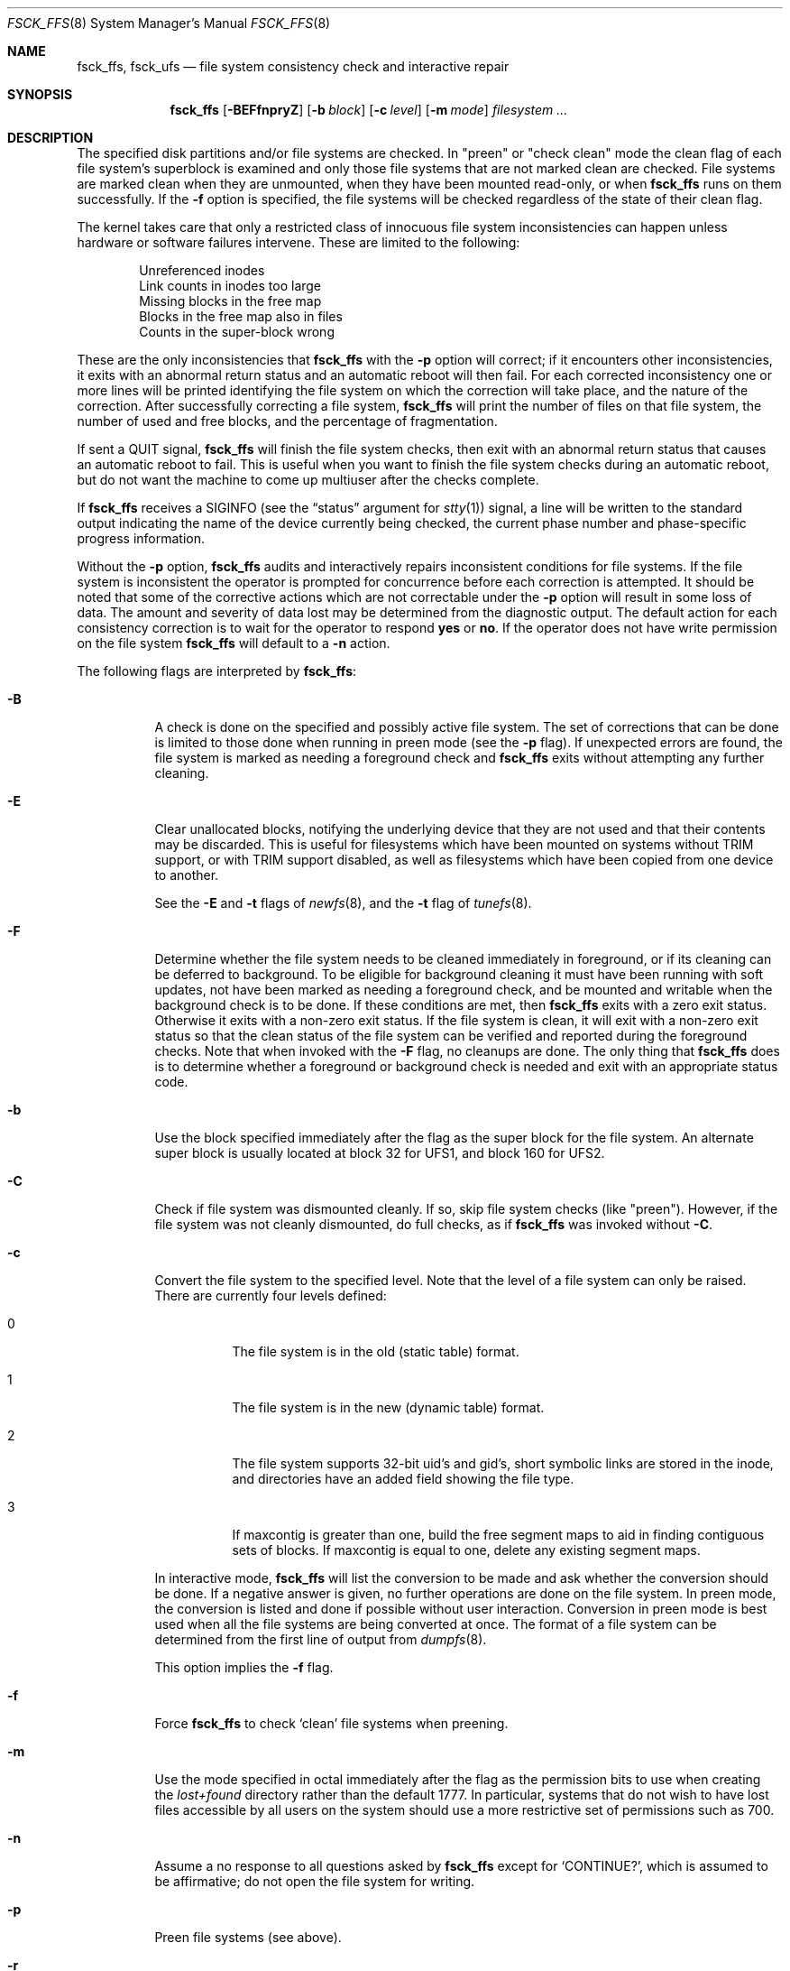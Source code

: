 .\"
.\" Copyright (c) 1980, 1989, 1991, 1993
.\"	The Regents of the University of California.  All rights reserved.
.\"
.\" Redistribution and use in source and binary forms, with or without
.\" modification, are permitted provided that the following conditions
.\" are met:
.\" 1. Redistributions of source code must retain the above copyright
.\"    notice, this list of conditions and the following disclaimer.
.\" 2. Redistributions in binary form must reproduce the above copyright
.\"    notice, this list of conditions and the following disclaimer in the
.\"    documentation and/or other materials provided with the distribution.
.\" 4. Neither the name of the University nor the names of its contributors
.\"    may be used to endorse or promote products derived from this software
.\"    without specific prior written permission.
.\"
.\" THIS SOFTWARE IS PROVIDED BY THE REGENTS AND CONTRIBUTORS ``AS IS'' AND
.\" ANY EXPRESS OR IMPLIED WARRANTIES, INCLUDING, BUT NOT LIMITED TO, THE
.\" IMPLIED WARRANTIES OF MERCHANTABILITY AND FITNESS FOR A PARTICULAR PURPOSE
.\" ARE DISCLAIMED.  IN NO EVENT SHALL THE REGENTS OR CONTRIBUTORS BE LIABLE
.\" FOR ANY DIRECT, INDIRECT, INCIDENTAL, SPECIAL, EXEMPLARY, OR CONSEQUENTIAL
.\" DAMAGES (INCLUDING, BUT NOT LIMITED TO, PROCUREMENT OF SUBSTITUTE GOODS
.\" OR SERVICES; LOSS OF USE, DATA, OR PROFITS; OR BUSINESS INTERRUPTION)
.\" HOWEVER CAUSED AND ON ANY THEORY OF LIABILITY, WHETHER IN CONTRACT, STRICT
.\" LIABILITY, OR TORT (INCLUDING NEGLIGENCE OR OTHERWISE) ARISING IN ANY WAY
.\" OUT OF THE USE OF THIS SOFTWARE, EVEN IF ADVISED OF THE POSSIBILITY OF
.\" SUCH DAMAGE.
.\"
.\"	@(#)fsck.8	8.4 (Berkeley) 5/9/95
.\" $FreeBSD: releng/9.2/sbin/fsck_ffs/fsck_ffs.8 253155 2013-07-10 14:13:37Z des $
.\"
.Dd April 27, 2011
.Dt FSCK_FFS 8
.Os
.Sh NAME
.Nm fsck_ffs ,
.Nm fsck_ufs
.Nd file system consistency check and interactive repair
.Sh SYNOPSIS
.Nm
.Op Fl BEFfnpryZ
.Op Fl b Ar block
.Op Fl c Ar level
.Op Fl m Ar mode
.Ar filesystem
.Ar ...
.Sh DESCRIPTION
The specified disk partitions and/or file systems are checked.
In "preen" or "check clean" mode the clean flag of each file system's
superblock is examined and only those file systems that are not marked clean
are checked.
File systems are marked clean when they are unmounted,
when they have been mounted read-only, or when
.Nm
runs on them successfully.
If the
.Fl f
option is specified, the file systems
will be checked regardless of the state of their clean flag.
.Pp
The kernel takes care that only a restricted class of innocuous file system
inconsistencies can happen unless hardware or software failures intervene.
These are limited to the following:
.Pp
.Bl -item -compact -offset indent
.It
Unreferenced inodes
.It
Link counts in inodes too large
.It
Missing blocks in the free map
.It
Blocks in the free map also in files
.It
Counts in the super-block wrong
.El
.Pp
These are the only inconsistencies that
.Nm
with the
.Fl p
option will correct; if it encounters other inconsistencies, it exits
with an abnormal return status and an automatic reboot will then fail.
For each corrected inconsistency one or more lines will be printed
identifying the file system on which the correction will take place,
and the nature of the correction.
After successfully correcting a file system,
.Nm
will print the number of files on that file system,
the number of used and free blocks,
and the percentage of fragmentation.
.Pp
If sent a
.Dv QUIT
signal,
.Nm
will finish the file system checks, then exit with an abnormal
return status that causes an automatic reboot to fail.
This is useful when you want to finish the file system checks during an
automatic reboot,
but do not want the machine to come up multiuser after the checks complete.
.Pp
If
.Nm
receives a
.Dv SIGINFO
(see the
.Dq status
argument for
.Xr stty 1 )
signal, a line will be written to the standard output indicating
the name of the device currently being checked, the current phase
number and phase-specific progress information.
.Pp
Without the
.Fl p
option,
.Nm
audits and interactively repairs inconsistent conditions for file systems.
If the file system is inconsistent the operator is prompted for concurrence
before each correction is attempted.
It should be noted that some of the corrective actions which are not
correctable under the
.Fl p
option will result in some loss of data.
The amount and severity of data lost may be determined from the diagnostic
output.
The default action for each consistency correction
is to wait for the operator to respond
.Li yes
or
.Li no .
If the operator does not have write permission on the file system
.Nm
will default to a
.Fl n
action.
.Pp
The following flags are interpreted by
.Nm :
.Bl -tag -width indent
.It Fl B
A check is done on the specified and possibly active file system.
The set of corrections that can be done is limited to those done
when running in preen mode (see the
.Fl p
flag).
If unexpected errors are found,
the file system is marked as needing a foreground check and
.Nm
exits without attempting any further cleaning.
.It Fl E
Clear unallocated blocks, notifying the underlying device that they
are not used and that their contents may be discarded.
This is useful for filesystems which have been mounted on systems
without TRIM support, or with TRIM support disabled, as well as
filesystems which have been copied from one device to another.
.Pp
See the
.Fl E
and
.Fl t
flags of
.Xr newfs 8 ,
and
the
.Fl t
flag of
.Xr tunefs 8 .
.It Fl F
Determine whether the file system needs to be cleaned immediately
in foreground, or if its cleaning can be deferred to background.
To be eligible for background cleaning it must have been running
with soft updates, not have been marked as needing a foreground check,
and be mounted and writable when the background check is to be done.
If these conditions are met, then
.Nm
exits with a zero exit status.
Otherwise it exits with a non-zero exit status.
If the file system is clean,
it will exit with a non-zero exit status so that the clean status
of the file system can be verified and reported during the foreground
checks.
Note that when invoked with the
.Fl F
flag, no cleanups are done.
The only thing that
.Nm
does is to determine whether a foreground or background
check is needed and exit with an appropriate status code.
.It Fl b
Use the block specified immediately after the flag as
the super block for the file system.
An alternate super block is usually located at block 32 for UFS1,
and block 160 for UFS2.
.It Fl C
Check if file system was dismounted cleanly.
If so, skip file system checks (like "preen").
However, if the file system was not cleanly dismounted, do full checks,
as if
.Nm
was invoked without
.Fl C .
.It Fl c
Convert the file system to the specified level.
Note that the level of a file system can only be raised.
There are currently four levels defined:
.Bl -tag -width indent
.It 0
The file system is in the old (static table) format.
.It 1
The file system is in the new (dynamic table) format.
.It 2
The file system supports 32-bit uid's and gid's,
short symbolic links are stored in the inode,
and directories have an added field showing the file type.
.It 3
If maxcontig is greater than one,
build the free segment maps to aid in finding contiguous sets of blocks.
If maxcontig is equal to one, delete any existing segment maps.
.El
.Pp
In interactive mode,
.Nm
will list the conversion to be made
and ask whether the conversion should be done.
If a negative answer is given,
no further operations are done on the file system.
In preen mode,
the conversion is listed and done if
possible without user interaction.
Conversion in preen mode is best used when all the file systems
are being converted at once.
The format of a file system can be determined from the
first line of output from
.Xr dumpfs 8 .
.Pp
This option implies the
.Fl f
flag.
.It Fl f
Force
.Nm
to check
.Sq clean
file systems when preening.
.It Fl m
Use the mode specified in octal immediately after the flag as the
permission bits to use when creating the
.Pa lost+found
directory rather than the default 1777.
In particular, systems that do not wish to have lost files accessible
by all users on the system should use a more restrictive
set of permissions such as 700.
.It Fl n
Assume a no response to all questions asked by
.Nm
except for
.Ql CONTINUE? ,
which is assumed to be affirmative;
do not open the file system for writing.
.It Fl p
Preen file systems (see above).
.It Fl r
Free up excess unused inodes.
Decreasing the number of preallocated inodes reduces the
running time of future runs of
.Nm
and frees up space that can allocated to files.
The
.Fl r
option is ignored when running in preen mode.
.It Fl y
Assume a yes response to all questions asked by
.Nm ;
this should be used with great caution as this is a free license
to continue after essentially unlimited trouble has been encountered.
.It Fl Z
Similar to
.Fl E ,
but overwrites unused blocks with zeroes.
If both
.Fl E
and
.Fl Z
are specified, blocks are first zeroed and then erased.
.El
.Pp
Inconsistencies checked are as follows:
.Pp
.Bl -enum -compact
.It
Blocks claimed by more than one inode or the free map.
.It
Blocks claimed by an inode outside the range of the file system.
.It
Incorrect link counts.
.It
Size checks:
.Bl -item -offset indent -compact
.It
Directory size not a multiple of DIRBLKSIZ.
.It
Partially truncated file.
.El
.It
Bad inode format.
.It
Blocks not accounted for anywhere.
.It
Directory checks:
.Bl -item -offset indent -compact
.It
File pointing to unallocated inode.
.It
Inode number out of range.
.It
Directories with unallocated blocks (holes).
.It
Dot or dot-dot not the first two entries of a directory
or having the wrong inode number.
.El
.It
Super Block checks:
.Bl -item -offset indent -compact
.It
More blocks for inodes than there are in the file system.
.It
Bad free block map format.
.It
Total free block and/or free inode count incorrect.
.El
.El
.Pp
Orphaned files and directories (allocated but unreferenced) are,
with the operator's concurrence, reconnected by
placing them in the
.Pa lost+found
directory.
The name assigned is the inode number.
If the
.Pa lost+found
directory does not exist, it is created.
If there is insufficient space its size is increased.
.Pp
The full foreground
.Nm
checks for many more problems that may occur after an
unrecoverable disk write error.
Thus, it is recommended that you perform foreground
.Nm
on your systems periodically and whenever you encounter
unrecoverable disk write errors or file-system\-related panics.
.Sh FILES
.Bl -tag -width /etc/fstab -compact
.It Pa /etc/fstab
contains default list of file systems to check.
.El
.Sh EXIT STATUS
.Ex -std
.Pp
If the option
.Fl F
is used,
.Nm
exits 7 if the file system is clean.
.Sh DIAGNOSTICS
The diagnostics produced by
.Nm
are fully enumerated and explained in Appendix A of
.Rs
.%T "Fsck \- The UNIX File System Check Program"
.Re
.Sh SEE ALSO
.Xr fs 5 ,
.Xr fstab 5 ,
.Xr fsck 8 ,
.Xr fsdb 8 ,
.Xr newfs 8 ,
.Xr reboot 8
